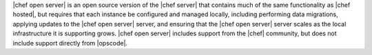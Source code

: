 .. The contents of this file are included in multiple topics.
.. This file should not be changed in a way that hinders its ability to appear in multiple documentation sets.

|chef open server| is an open source version of the |chef server| that contains much of the same functionality as |chef hosted|, but requires that each instance be configured and managed locally, including performing data migrations, applying updates to the |chef open server| server, and ensuring that the |chef open server| server scales as the local infrastructure it is supporting grows. |chef open server| includes support from the |chef| community, but does not include support directly from |opscode|.